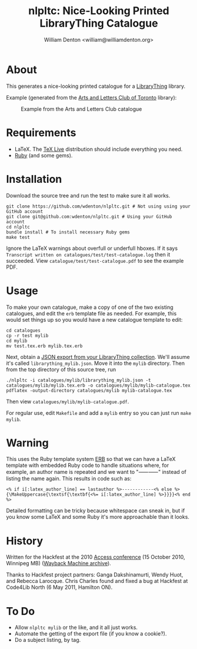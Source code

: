 #+title: nlpltc: Nice-Looking Printed LibraryThing Catalogue
#+author: William Denton <william@williamdenton.org>

#+options: num:nil toc:nil ^:nil

* About

This generates a nice-looking printed catalogue for a [[https://www.librarything.com/][LibraryThing]] library.

Example (generated from the [[https://artsandlettersclub.ca/][Arts and Letters Club of Toronto]] library):

#+caption: Example from the Arts and Letters Club catalogue
[[./nlpltc-sample.png]]

* Requirements

+ LaTeX.  The [[https://www.tug.org/texlive/][TeX Live]] distribution should include everything you need.
+ [[https://www.ruby-lang.org/en/][Ruby]] (and some gems).

* Installation

Download the source tree and run the test to make sure it all works.

#+begin_src shell
git clone https://github.com/wdenton/nlpltc.git # Not using using your GitHub account
git clone git@github.com:wdenton/nlpltc.git # Using your GitHub account
cd nlpltc
bundle install # To install necessary Ruby gems
make test
#+end_src

Ignore the LaTeX warnings about overfull or underfull hboxes.  If it says =Transcript written on catalogues/test/test-catalogue.log= then it succeeded.  View =catalogue/test/test-catalogue.pdf= to see the example PDF.

* Usage

To make your own catalogue, make a copy of one of the two existing catalogues, and edit the =erb= template file as needed.  For example, this would set things up so you would have a new catalogue template to edit:

#+begin_src shell
cd catalogues
cp -r test mylib
cd mylib
mv test.tex.erb mylib.tex.erb
#+end_src

Next, obtain a [[https://www.librarything.com/export.php?export_type=json][JSON export from your LibraryThing collection]].  We'll assume it's called =librarything_mylib.json=.  Move it into the =mylib= directory.  Then from the top directory of this source tree, run

#+begin_src shell
./nlpltc -i catalogues/mylib/librarything_mylib.json -t catalogues/mylib/mylib.tex.erb -o catalogues/mylib/mylib-catalogue.tex
pdflatex -output-directory catalogues/mylib mylib-catalogue.tex
#+end_src

Then view =catalogues/mylib/mylib-catalogue.pdf=.

For regular use, edit =Makefile= and add a ~mylib~ entry so you can just run ~make mylib~.

* Warning

This uses the Ruby template system [[https://docs.ruby-lang.org/en/master/ERB.html][ERB]] so that we can have a LaTeX template with embedded Ruby code to handle situations where, for example, an author name is repeated and we want to "⸺⸺" instead of listing the name again.  This results in code such as:

#+begin_example
<% if i[:latex_author_line] == lastauthor %>------------<% else %>{\MakeUppercase{\textsf{\textbf{<%= i[:latex_author_line] %>}}}}<% end %>
#+end_example

Detailed formatting can be tricky because whitespace can sneak in, but if you know some LaTeX and some Ruby it's more approachable than it looks.

* History

Written for the Hackfest at the 2010 [[https://accessconference.ca/][Access conference]] (15 October 2010, Winnipeg MB) ([[https://web.archive.org/web/20110208015457/https://access2010.lib.umanitoba.ca/][Wayback Machine archive]]).

Thanks to Hackfest project partners: Ganga Dakshinamurti, Wendy Huot, and Rebecca Larocque. Chris Charles found and fixed a bug at Hackfest at Code4Lib North (6 May 2011, Hamilton ON).

* To Do

+ Allow ~nlpltc mylib~ or the like, and it all just works.
+ Automate the getting of the export file (if you know a cookie?).
+ Do a subject listing, by tag.
